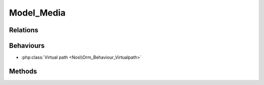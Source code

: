 Model_Media
###########

.. php:namespace:: Nos\Media

.. php:class:: Model_Media

	Extends :php:class:`Nos\\Orm\\Model`.

Relations
*********

.. php:attr:: folder

	* Relation type: :term:`belongs_to`.
	* Model: :php:class:`Model_Folder`

Behaviours
**********

* :php:class:`Virtual path <Nos\\Orm_Behaviour_Virtualpath>`

Methods
*******

.. php:method:: deleteFromDisk()

	Delete the original media file from the disk.

.. php:method:: deleteCache()

	Delete all the cached versions (thumbnails) of the media files from the disk.

.. php:method:: path()

	:returns: Private absolute media file path.

.. php:method:: getImgTag($params = array())

    :param array $params: the attributes array
    :returns: If the media file is an image, return an html image tag of the media.

    Sets width, height, alt attributes is not supplied.

.. php:method:: getImgTagResized($max_width = null, $max_height = null, $params = array())

    :param array $max_width: Max width of the image.
    :param array $max_height: Max height of the image.
    :param array $params: the attributes array
    :returns: If the media file is an image, return an html image tag of the media resized.

    Sets width, height, alt attributes is not supplied.

.. php:method:: url($absolute = true)

    :param bool $absolute: Default true, if false return relative URL
	:returns: Public media file URL.

.. php:method:: urlResized($max_width = 0, $max_height = 0, $absolute = true)

    :param array $max_width: Max width of the image.
    :param array $max_height: Max height of the image.
    :param bool $absolute: Default true, if false return relative URL
    :returns: If the media file is an image, media URL for specify size parameters. ``False`` otherwise.

.. php:method:: isImage()

	:returns: ``True`` or ``false``, depend if media is an image.
